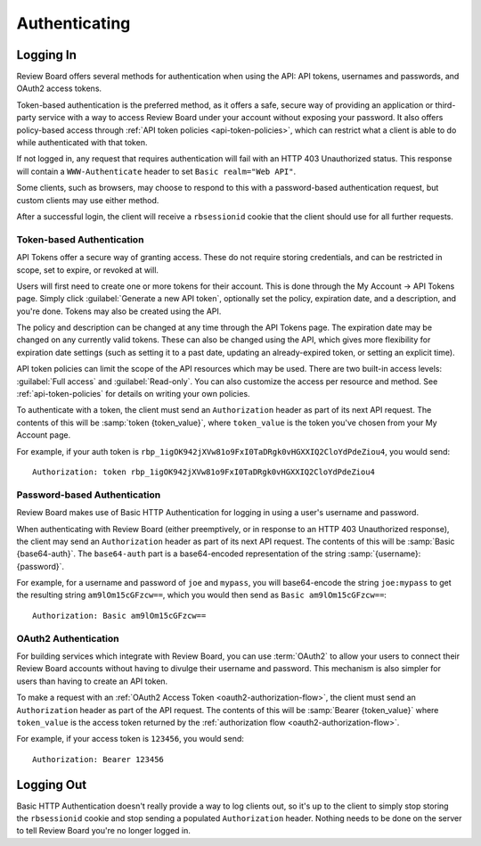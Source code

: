 .. _2.0-authenticating:

==============
Authenticating
==============


.. _webapi2.0-logging-in:

Logging In
==========

Review Board offers several methods for authentication when using the API:
API tokens, usernames and passwords, and OAuth2 access tokens.

Token-based authentication is the preferred method, as it offers a safe,
secure way of providing an application or third-party service with a way to
access Review Board under your account without exposing your password. It also
offers policy-based access through
:ref:`API token policies <api-token-policies>`, which can restrict what a
client is able to do while authenticated with that token.

If not logged in, any request that requires authentication will fail with
an HTTP 403 Unauthorized status. This response will contain a
``WWW-Authenticate`` header to set ``Basic realm="Web API"``.

Some clients, such as browsers, may choose to respond to this with a
password-based authentication request, but custom clients may use either
method.

After a successful login, the client will receive a ``rbsessionid`` cookie
that the client should use for all further requests.


.. _webapi2.0-api-tokens:

Token-based Authentication
--------------------------

.. versionadded:: 2.5

API Tokens offer a secure way of granting access. These do not require storing
credentials, and can be restricted in scope, set to expire, or revoked at will.

Users will first need to create one or more tokens for their account. This is
done through the My Account -> API Tokens page. Simply click
:guilabel:`Generate a new API token`, optionally set the policy, expiration
date, and a description, and you're done. Tokens may also be created
using the API.

The policy and description can be changed at any time through the API Tokens
page. The expiration date may be changed on any currently valid tokens. These
can also be changed using the API, which gives more flexibility for expiration
date settings (such as setting it to a past date, updating an already-expired
token, or setting an explicit time).

API token policies can limit the scope of the API resources which may be used.
There are two built-in access levels: :guilabel:`Full access` and
:guilabel:`Read-only`. You can also customize the access per resource and
method. See :ref:`api-token-policies` for details on writing your own policies.

To authenticate with a token, the client must send an ``Authorization`` header
as part of its next API request. The contents of this will be
:samp:`token {token_value}`, where ``token_value`` is the token you've chosen
from your My Account page.

For example, if your auth token is
``rbp_1igOK942jXVw81o9FxI0TaDRgk0vHGXXIQ2CloYdPdeZiou4``, you would send::

    Authorization: token rbp_1igOK942jXVw81o9FxI0TaDRgk0vHGXXIQ2CloYdPdeZiou4


Password-based Authentication
-----------------------------

Review Board makes use of Basic HTTP Authentication for logging in using a
user's username and password.

When authenticating with Review Board (either preemptively, or in response to
an HTTP 403 Unauthorized response), the client may send an ``Authorization``
header as part of its next API request. The contents of this will be
:samp:`Basic {base64-auth}`.  The ``base64-auth`` part is a base64-encoded
representation of the string :samp:`{username}:{password}`.

For example, for a username and password of ``joe`` and ``mypass``, you
will base64-encode the string ``joe:mypass`` to get the resulting string
``am9lOm15cGFzcw==``, which you would then send as
``Basic am9lOm15cGFzcw==``::

    Authorization: Basic am9lOm15cGFzcw==


.. _webapi2.0-oauth2-authentication:

OAuth2 Authentication
---------------------

.. versionadded:: 3.0

For building services which integrate with Review Board, you can use
:term:`OAuth2` to allow your users to connect their Review Board accounts
without having to divulge their username and password. This mechanism is also
simpler for users than having to create an API token.

To make a request with an :ref:`OAuth2 Access Token
<oauth2-authorization-flow>`, the client must send an ``Authorization`` header
as part of the API request. The contents of this will be :samp:`Bearer
{token_value}` where ``token_value`` is the access token returned by the
:ref:`authorization flow <oauth2-authorization-flow>`.

For example, if your access token is ``123456``, you would send::

    Authorization: Bearer 123456


.. _webapi2.0-logging-out:

Logging Out
===========

Basic HTTP Authentication doesn't really provide a way to log clients out,
so it's up to the client to simply stop storing the ``rbsessionid`` cookie
and stop sending a populated ``Authorization`` header. Nothing needs to be
done on the server to tell Review Board you're no longer logged in.
